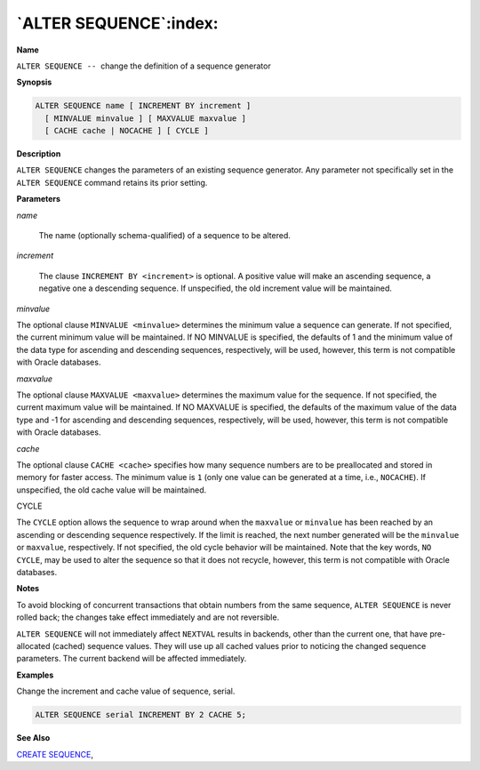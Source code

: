 .. _alter_sequence:

***********************
`ALTER SEQUENCE`:index:
***********************

**Name**

``ALTER SEQUENCE --``  change the definition of a sequence generator

**Synopsis**

.. code-block:: text

    ALTER SEQUENCE name [ INCREMENT BY increment ]
      [ MINVALUE minvalue ] [ MAXVALUE maxvalue ]
      [ CACHE cache | NOCACHE ] [ CYCLE ]

**Description**

``ALTER SEQUENCE`` changes the parameters of an existing sequence generator.
Any parameter not specifically set in the ``ALTER SEQUENCE`` command retains
its prior setting.

**Parameters**

*name*

    The name (optionally schema-qualified) of a sequence to be altered.

*increment*

    The clause ``INCREMENT BY <increment>`` is optional. A positive value will
    make an ascending sequence, a negative one a descending sequence. If
    unspecified, the old increment value will be maintained.

*minvalue*

The optional clause ``MINVALUE <minvalue>`` determines the minimum value a
sequence can generate. If not specified, the current minimum value will
be maintained. If NO MINVALUE is specified, the defaults of 1 and the minimum value of the data type for ascending and descending sequences, respectively, will be used, however, this term is not compatible with Oracle databases.

*maxvalue*

The optional clause ``MAXVALUE <maxvalue>`` determines the maximum value for
the sequence. If not specified, the current maximum value will be
maintained. If NO MAXVALUE is specified, the defaults of the maximum value of the data type and -1 for ascending and descending sequences, respectively, will be used, however, this term is not compatible with Oracle databases.

*cache*

The optional clause ``CACHE <cache>`` specifies how many sequence numbers
are to be preallocated and stored in memory for faster access. The
minimum value is ``1`` (only one value can be generated at a time, i.e.,
``NOCACHE``). If unspecified, the old cache value will be maintained.

CYCLE

The ``CYCLE`` option allows the sequence to wrap around when the ``maxvalue``
or ``minvalue`` has been reached by an ascending or descending sequence
respectively. If the limit is reached, the next number generated will be
the ``minvalue`` or ``maxvalue``, respectively. If not specified, the old
cycle behavior will be maintained. Note that the key words, ``NO CYCLE``,
may be used to alter the sequence so that it does not recycle, however,
this term is not compatible with Oracle databases.

**Notes**

To avoid blocking of concurrent transactions that obtain numbers from
the same sequence, ``ALTER SEQUENCE`` is never rolled back; the changes take
effect immediately and are not reversible.

``ALTER SEQUENCE`` will not immediately affect ``NEXTVAL`` results in backends,
other than the current one, that have pre-allocated (cached) sequence
values. They will use up all cached values prior to noticing the changed
sequence parameters. The current backend will be affected immediately.

**Examples**

Change the increment and cache value of sequence, serial.

.. code-block:: text

    ALTER SEQUENCE serial INCREMENT BY 2 CACHE 5;

**See Also**


`CREATE SEQUENCE <create_sequence>`_, 
